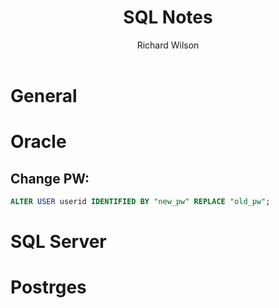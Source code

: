#+TITLE:       SQL Notes
#+AUTHOR:      Richard Wilson
#+DATE:        

#+OPTIONS: ^:{}
#+OPTIONS: todo:nil

* General
* Oracle
** Change PW:
#+begin_src sql
ALTER USER userid IDENTIFIED BY "new_pw" REPLACE "old_pw";
#+end_src
* SQL Server
* Postrges
